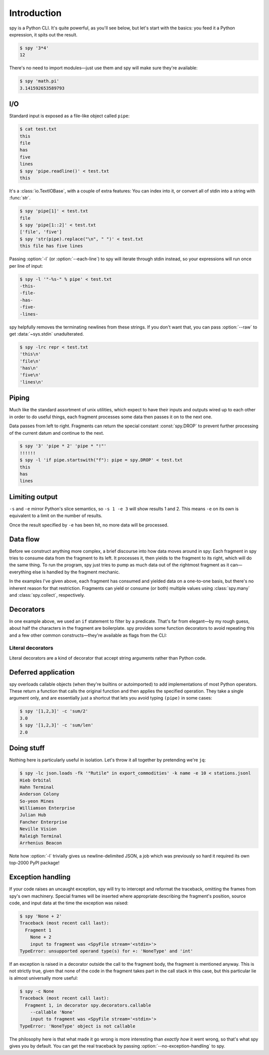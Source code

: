 ************
Introduction
************

spy is a Python CLI. It's quite powerful, as you'll see below, but let's start
with the basics: you feed it a Python expression, it spits out the result.

.. code-block:: console

   $ spy '3*4'
   12

There's no need to import modules—just use them and spy will make sure they're
available:

.. code-block:: console

   $ spy 'math.pi'
   3.141592653589793


I/O
===

Standard input is exposed as a file-like object called ``pipe``:

.. code-block:: console

   $ cat test.txt
   this
   file
   has
   five
   lines
   $ spy 'pipe.readline()' < test.txt
   this

It's a :class:`io.TextIOBase`, with a couple of extra features: You can index
into it, or convert all of stdin into a string with :func:`str`.

.. code-block:: console

   $ spy 'pipe[1]' < test.txt
   file
   $ spy 'pipe[1::2]' < test.txt
   ['file', 'five']
   $ spy 'str(pipe).replace("\n", " ")' < test.txt
   this file has five lines

Passing :option:`-l` (or :option:`--each-line`) to spy will iterate through
stdin instead, so your expressions will run once per line of input:

.. code-block:: console

   $ spy -l '"-%s-" % pipe' < test.txt
   -this-
   -file-
   -has-
   -five-
   -lines-

spy helpfully removes the terminating newlines from these strings. If you don't
want that, you can pass :option:`--raw` to get :data:`~sys.stdin`
unadulterated.

.. code-block:: console

   $ spy -lrc repr < test.txt
   'this\n'
   'file\n'
   'has\n'
   'five\n'
   'lines\n'


Piping
======

Much like the standard assortment of unix utilities, which expect to have their
inputs and outputs wired up to each other in order to do useful things, each
fragment processes some data then passes it on to the next one.

Data passes from left to right. Fragments can return the special constant
:const:`spy.DROP` to prevent further processing of the current datum and
continue to the next.

.. code-block:: console

   $ spy '3' 'pipe * 2' 'pipe * "!"'
   !!!!!!
   $ spy -l 'if pipe.startswith("f"): pipe = spy.DROP' < test.txt
   this
   has
   lines


Limiting output
===============

.. option:: --start=<integer>, -s <integer>

   Start printing output at this zero-based index.

.. option:: --end=<integer>, -e <integer>

   Stop processing at this zero-based index.

``-s`` and ``-e`` mirror Python's slice semantics, so ``-s 1 -e 3`` will show
results 1 and 2. This means ``-e`` on its own is equivalent to a limit on the
number of results.

Once the result specified by ``-e`` has been hit, no more data will be
processed.


Data flow
=========

Before we construct anything more complex, a brief discourse into how data moves
around in spy: Each fragment in spy tries to consume data from the fragment to
its left. It processes it, then yields to the fragment to its right, which will
do the same thing. To run the program, spy just tries to pump as much data out
of the rightmost fragment as it can—everything else is handled by the fragment
mechanic.

In the examples I've given above, each fragment has consumed and yielded data on
a one-to-one basis, but there's no inherent reason for that restriction.
Fragments can yield or consume (or both) multiple values using
:class:`spy.many` and :class:`spy.collect`, respectively.


Decorators
==========

In one example above, we used an ``if`` statement to filter by a predicate.
That's far from elegant—by my rough guess, about half the characters in the
fragment are boilerplate. spy provides some function decorators to avoid
repeating this and a few other common constructs—they're available as flags from
the CLI:

.. option:: --accumulate <fragment>, -a <fragment>

   passes the the result of :func:`spy.collect` to the fragment.

.. option:: --callable <fragment>, -c <fragment>

   calls whatever the following fragment returns, with a single argument: the
   input value to the fragment.

.. option:: --filter <fragment>, -f <fragment>

   filters the data stream, using the fragment as a predicate: if it returns
   any true value, the data passes through, but if it returns a false value
   :const:`spy.DROP` is returned instead.

.. option:: --keywords <fragment>, -m <fragment>

   executes the fragment using its own input value as the local scope, which
   must be a :term:`mapping`. Names from the global scope (but not ``pipe``)
   are still available unless shadowed by keys in the input mapping.

.. option:: --many <fragment>, -m <fragment>

   calls :func:`spy.many` with the return value of the fragment (which must
   be :term:`iterable`).


Literal decorators
------------------

Literal decorators are a kind of decorator that accept string arguments rather
than Python code.

.. option:: --interpolate <string>, -i <string>

   uses ``<string>`` as a :meth:`str.format` format string on the input.
   Positional parameters like ``{0}`` index into the input value, and named
   ones access the local scope of the fragment, so the full input value is
   available as ``{pipe}``.

   .. code-block:: console

      $ spy -li '-{pipe}-' < test.txt
      -this-
      -file-
      -has-
      -five-
      -lines-

.. option:: --regex <string>, --regexp <string>, -R <string>

   matches the input against ``<string>`` as a regexp using :meth:`re.match`.

   .. code-block:: console

      $ spy -lR 'f.*' -fc id -i '{0}' < test.txt
      file
      five


Deferred application
====================

spy overloads callable objects (when they're builtins or autoimported) to add
implementations of most Python operators. These return a function that calls the
original function and then applies the specified operation. They take a single
argument only, and are essentially just a shortcut that lets you avoid typing
``(pipe)`` in some cases:

.. code-block:: console

   $ spy '[1,2,3]' -c 'sum/2'
   3.0
   $ spy '[1,2,3]' -c 'sum/len'
   2.0


Doing stuff
===========

Nothing here is particularly useful in isolation. Let's throw it all together by
pretending we're ``jq``:

.. code-block:: console

   $ spy -lc json.loads -fk '"Rutile" in export_commodities' -k name -e 10 < stations.jsonl
   Hieb Orbital
   Hahn Terminal
   Anderson Colony
   So-yeon Mines
   Williamson Enterprise
   Julian Hub
   Fancher Enterprise
   Neville Vision
   Raleigh Terminal
   Arrhenius Beacon

Note how :option:`-l` trivially gives us newline-delimited JSON, a job which was
previously so hard it required its own top-2000 PyPI package!


Exception handling
==================

If your code raises an uncaught exception, spy will try to intercept and
reformat the traceback, omitting the frames from spy's own machinery. Special
frames will be inserted where appropriate describing the fragment's position,
source code, and input data at the time the exception was raised:

.. code-block:: console

   $ spy 'None + 2'
   Traceback (most recent call last):
     Fragment 1
       None + 2
       input to fragment was <SpyFile stream='<stdin>'>
   TypeError: unsupported operand type(s) for +: 'NoneType' and 'int'

If an exception is raised in a decorator outside the call to the fragment body,
the fragment is mentioned anyway. This is not strictly true, given that none of
the code in the fragment takes part in the call stack in this case, but this
particular lie is almost universally more useful:

.. code-block:: console

   $ spy -c None
   Traceback (most recent call last):
     Fragment 1, in decorator spy.decorators.callable
       --callable 'None'
       input to fragment was <SpyFile stream='<stdin>'>
   TypeError: 'NoneType' object is not callable

The philosophy here is that what made it go wrong is more interesting than
*exactly how* it went wrong, so that's what spy gives you by default. You can
get the real traceback by passing :option:`--no-exception-handling` to spy.
